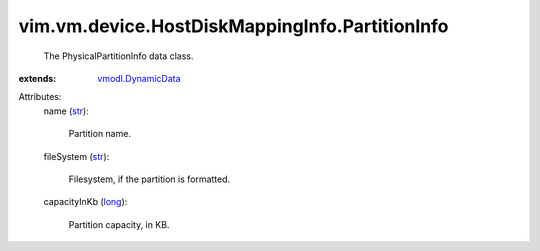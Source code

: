 .. _str: https://docs.python.org/2/library/stdtypes.html

.. _long: https://docs.python.org/2/library/stdtypes.html

.. _vmodl.DynamicData: ../../../../vmodl/DynamicData.rst


vim.vm.device.HostDiskMappingInfo.PartitionInfo
===============================================
  The PhysicalPartitionInfo data class.
:extends: vmodl.DynamicData_

Attributes:
    name (`str`_):

       Partition name.
    fileSystem (`str`_):

       Filesystem, if the partition is formatted.
    capacityInKb (`long`_):

       Partition capacity, in KB.

